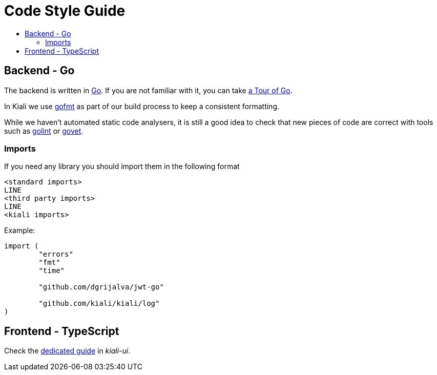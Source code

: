 = Code Style Guide
:toc: macro
:toc-title:

toc::[]

== Backend - Go

The backend is written in link:https://golang.org/[Go]. If you are not familiar with it, you can take link:https://tour.golang.org/welcome/1[a Tour of Go].

In Kiali we use link:https://golang.org/cmd/gofmt/[gofmt] as part of our build process to keep a consistent formatting.

While we haven't automated static code analysers, it is still a good idea to check that new pieces of code are correct with tools such as link:https://github.com/golang/lint[golint] or link:https://golang.org/cmd/vet/[govet].

=== Imports

If you need any library you should import them in the following format

----
<standard imports>
LINE
<third party imports>
LINE
<kiali imports>
----

Example:

[source,go]
----
import (
	"errors"
	"fmt"
	"time"

	"github.com/dgrijalva/jwt-go"

	"github.com/kiali/kiali/log"
)
----

== Frontend - TypeScript

Check the link:https://github.com/kiali/kiali-ui/blob/master/STYLE_GUIDE.adoc[dedicated guide] in _kiali-ui_.
